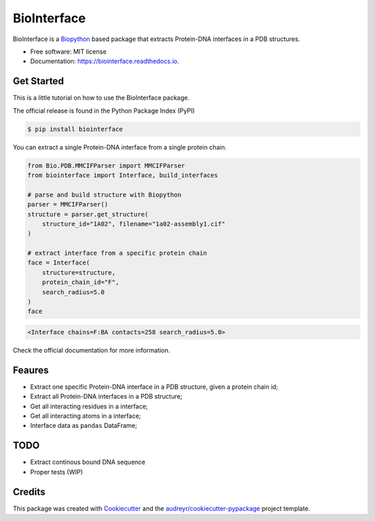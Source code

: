 ============
BioInterface
============


.. image:: https://img.shields.io/pypi/v/biointerface.svg
        :target: https://pypi.python.org/pypi/biointerface

.. image:: https://readthedocs.org/projects/biointerface/badge/?version=latest
        :target: https://biointerface.readthedocs.io/en/latest/?version=latest
        :alt: Documentation Status

.. image:: https://gitlab.com/MorfeoRenai/biointerface/badges/main/coverage.svg
        :target: https://gitlab.com/MorfeoRenai/biointerface/-/commits/main
        :alt: Coverage Status

.. image:: https://pyup.io/repos/github/MorfeoRenai/biointerface/shield.svg
     :target: https://pyup.io/repos/github/MorfeoRenai/biointerface/
     :alt: Updates


BioInterface is a `Biopython <https://biopython.org/>`_ based package that extracts Protein-DNA
interfaces in a PDB structures.

* Free software: MIT license
* Documentation: https://biointerface.readthedocs.io.


Get Started
-----------

This is a little tutorial on how to use the BioInterface package.

The official release is found in the Python Package Index (PyPI)

.. code-block:: console

    $ pip install biointerface

You can extract a single Protein-DNA interface from a single protein chain.

.. code-block:: python

    from Bio.PDB.MMCIFParser import MMCIFParser
    from biointerface import Interface, build_interfaces

    # parse and build structure with Biopython
    parser = MMCIFParser()
    structure = parser.get_structure(
        structure_id="1A02", filename="1a02-assembly1.cif"
    )

    # extract interface from a specific protein chain
    face = Interface(
        structure=structure,
        protein_chain_id="F",
        search_radius=5.0
    )
    face

.. code-block:: console

    <Interface chains=F:BA contacts=258 search_radius=5.0>

Check the official documentation for more information.


Feaures
-------

* Extract one specific Protein-DNA interface in a PDB structure, given a protein chain id;

* Extract all Protein-DNA interfaces in a PDB structure;

* Get all interacting residues in a interface;

* Get all interacting atoms in a interface;

* Interface data as ``pandas`` DataFrame;


TODO
--------

* Extract continous bound DNA sequence

* Proper tests (WIP)


Credits
-------

This package was created with Cookiecutter_ and the `audreyr/cookiecutter-pypackage`_ project template.

.. _Cookiecutter: https://github.com/audreyr/cookiecutter
.. _`audreyr/cookiecutter-pypackage`: https://github.com/audreyr/cookiecutter-pypackage
